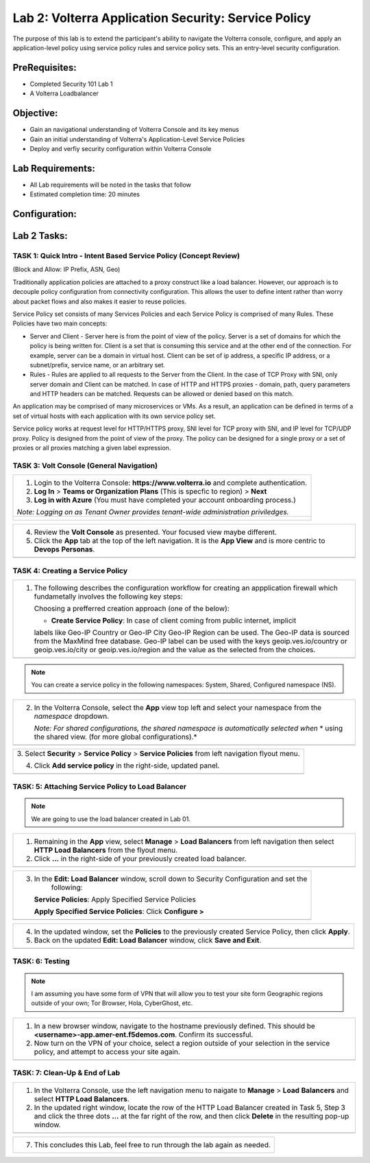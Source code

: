 Lab 2: Volterra Application Security: Service Policy
====================================================

The purpose of this lab is to extend the participant's ability to navigate the 
Volterra console, configure, and apply an application-level policy using service policy 
rules and service policy sets.  This an entry-level security configuration.   

PreRequisites:
--------------

-  Completed Security 101 Lab 1

-  A Volterra Loadbalancer

Objective:
----------

-  Gain an navigational understanding of Volterra Console and its key menus

-  Gain an initial understanding of Volterra's Application-Level Service Policies

-  Deploy and verfiy security configuration within Volterra Console 

Lab Requirements:
-----------------

-  All Lab requirements will be noted in the tasks that follow

-  Estimated completion time: 20 minutes

Configuration:
--------------
|image001| 

Lab 2 Tasks:
-----------------

TASK 1: Quick Intro - Intent Based Service Policy (Concept Review)
~~~~~~~~~~~~~~~~~~~~~~~~~~~~~~~~~~~~~~~~~~~~~~~~~~~~~~~~~~~~~~~~~~
(Block and Allow: IP Prefix, ASN, Geo)

Traditionally application policies are attached to a proxy construct like a load balancer. 
However, our approach is to decouple policy configuration from connectivity configuration. 
This allows the user to define intent rather than worry about packet flows and also makes 
it easier to reuse policies.

Service Policy set consists of many Services Policies and each Service Policy is comprised 
of many Rules. These Policies have two main concepts:

-  Server and Client - Server here is from the point of view of the policy. Server is a set of domains for which the policy is being written for. Client is a set that is consuming this service and at the other end of the connection. For example, server can be a domain in virtual host. Client can be set of ip address, a specific IP address, or a subnet/prefix, service name, or an arbitrary set.

-  Rules - Rules are applied to all requests to the Server from the Client. In the case of TCP Proxy with SNI, only server domain and Client can be matched. In case of HTTP and HTTPS proxies - domain, path, query parameters and HTTP headers can be matched. Requests can be allowed or denied based on this match.

An application may be comprised of many microservices or VMs. As a result, an application can be defined in terms of a set of virtual hosts with each application with its own service policy set.

Service policy works at request level for HTTP/HTTPS proxy, SNI level for TCP proxy with SNI, and IP level for TCP/UDP proxy. Policy is designed from the point of view of the proxy. The policy can be designed for a single proxy or a set of proxies or all proxies matching a given label expression.

TASK 3: Volt Console (General Navigation)
~~~~~~~~~~~~~~~~~~~~~~~~~~~~~~~~~~~~~~~~~
+----------------------------------------------------------------------------------------------+
| 1. Login to the Volterra Console: **https://www.volterra.io** and complete authentication.   |
|                                                                                              |
| 2. **Log In** > **Teams or Organization Plans** (This is specfic to region) > **Next**       |
|                                                                                              |
| 3. **Log in with Azure** (You must have completed your account onboarding process.)          |
|                                                                                              |
| *Note: Logging on as Tenant Owner provides tenant-wide administration priviledges.*          |
+----------------------------------------------------------------------------------------------+
| |image002|                                                                                   |
|                                                                                              |
| |image003|                                                                                   |
|                                                                                              |
| |image004|                                                                                   |
+----------------------------------------------------------------------------------------------+

+----------------------------------------------------------------------------------------------+
| 4. Review the **Volt Console** as presented. Your focused view maybe different.              |
|                                                                                              |
| 5. Click the **App** tab at the top of the left navigation. It is the **App View** and is    |
|    more centric to **Devops** **Personas**.                                                  |
+----------------------------------------------------------------------------------------------+
| |image005|                                                                                   |
+----------------------------------------------------------------------------------------------+

TASK 4: Creating a Service Policy
~~~~~~~~~~~~~~~~~~~~~~~~~~~~~~~~~
+-----------------------------------------------------------------------------------------------+
| 1. The following describes the configuration workflow for creating an appplication firewall   |
|    which fundametally involves the following key steps:                                       |
|                                                                                               |
|    Choosing a prefferred creation approach (one of the below):                                |
|                                                                                               |
|    * **Create Service Policy**: In case of client coming from public internet, implicit       | 
|    labels like Geo-IP Country or Geo-IP City Geo-IP Region can be used. The Geo-IP data is    | 
|    sourced from the MaxMind free database. Geo-IP label can be used with the keys             | 
|    geoip.ves.io/country or geoip.ves.io/city or geoip.ves.io/region and the value as the      | 
|    selected from the choices.                                                                 |
|                                                                                               |
+-----------------------------------------------------------------------------------------------+
| |image006|                                                                                    |
+-----------------------------------------------------------------------------------------------+

.. note:: You can create a service policy in the following namespaces: System, Shared, Configured namespace (NS).

+----------------------------------------------------------------------------------------------+
| 2. In the Volterra Console, select the **App** view top left and select your namespace from  |
|    the *namespace* dropdown.                                                                 |
|                                                                                              |
|    *Note: For shared configurations, the shared namespace is automatically selected when*    |
|    * using the shared view. (for more global configurations).*                               |
+----------------------------------------------------------------------------------------------+
| |image007|                                                                                   |
+----------------------------------------------------------------------------------------------+

+----------------------------------------------------------------------------------------------+
| 3. Select **Security** > **Service Policy** > **Service Policies** from left navigation      |
| flyout menu.                                                                                 |
|                                                                                              |
| 4. Click **Add service policy** in the right-side, updated panel.                            |
+----------------------------------------------------------------------------------------------+
| |image008|                                                                                   |
+----------------------------------------------------------------------------------------------+

+----------------------------------------------------------------------------------------------+
| 5. In the **New: Service policy** window, enter the following values in the **Metadata** and |
|                                                                                              |
|    **Select Policy Rules** sections respectively.                                            |
|                                                                                              |
|    **Name**: Unique name (ex <username>-app-policy)                                          |
|                                                                                              |
|    **Attachment**: Any Server                                                                |
|                                                                                              |
| 6. In the **Select Policy Rules** section:                                                   |
|                                                                                              |
|    **Select Policy Rules**:  Allowed Sources                                                 |
|                                                                                              |
|    **Country List**:  United States (Or Country appropriate to your location), **Apply**     |
|                                                                                              |
| 7. Click the **Save and Exit** button.                                                       |
+----------------------------------------------------------------------------------------------+
| |image009|                                                                                    |
+----------------------------------------------------------------------------------------------+

TASK: 5: Attaching Service Policy to Load Balancer
~~~~~~~~~~~~~~~~~~~~~~~~~~~~~~~~~~~~~~~~~~~~~~~~~~
.. note:: We are going to use the load balancer created in Lab 01.

+----------------------------------------------------------------------------------------------+
| 1. Remaining in the **App** view, select **Manage** > **Load Balancers** from left           |
|    navigation then select **HTTP Load Balancers** from the flyout menu.                      |
|                                                                                              |
| 2. Click **...** in the right-side of your previously created load balancer.                 |
+----------------------------------------------------------------------------------------------+
| |image010|                                                                                   |
+----------------------------------------------------------------------------------------------+

+----------------------------------------------------------------------------------------------+
| 3. In the **Edit: Load Balancer** window, scroll down to Security Configuration and set the  |
|     following:                                                                               |
|                                                                                              |
|    **Service Policies**: Apply Specified Service Policies                                    |
|                                                                                              |
|    **Apply Specified Service Policies**: Click **Configure >**                               |
|                                                                                              |
+----------------------------------------------------------------------------------------------+
| |image010|                                                                                   |
+----------------------------------------------------------------------------------------------+

+----------------------------------------------------------------------------------------------+
| 4. In the updated window, set the **Policies** to the previously created Service Policy, then|
|    click **Apply**.                                                                          |
|                                                                                              |
| 5. Back on the updated **Edit: Load Balancer** window, click **Save and Exit**.              |
+----------------------------------------------------------------------------------------------+
| |image011|                                                                                   |
+----------------------------------------------------------------------------------------------+

TASK: 6: Testing
~~~~~~~~~~~~~~~~
.. note::  I am assuming you have some form of VPN that will allow you to test your site form
           Geographic regions outside of your own; Tor Browser, Hola, CyberGhost, etc.


+----------------------------------------------------------------------------------------------+
| 1. In a new browser window, navigate to the hostname previously defined.  This               |
|    should be **<username>-app.amer-ent.f5demos.com**. Confirm its successful.                |
|                                                                                              |
| 2. Now turn on the VPN of your choice, select a region outside of your selection in the      |
|    service policy, and attempt to access your site again.                                    |
+----------------------------------------------------------------------------------------------+
| |image012|                                                                                   |
| |image013|                                                                                   |
+----------------------------------------------------------------------------------------------+

TASK: 7: Clean-Up & End of Lab
~~~~~~~~~~~~~~~~~~~~~~~~~~~~~~
+----------------------------------------------------------------------------------------------+
| 1. In the Volterra Console, use the left navigation menu to naigate to **Manage** > **Load** |
|    **Balancers** and select **HTTP Load Balancers**.                                         |
|                                                                                              |
| 2. In the updated right window, locate the row of the HTTP Load Balancer created in Task 5,  |
|    Step 3 and click the three dots **...** at the far right of the row, and then click       |
|    **Delete** in the resulting pop-up window.                                                |
+----------------------------------------------------------------------------------------------+
| |image041|                                                                                   |
+----------------------------------------------------------------------------------------------+

+----------------------------------------------------------------------------------------------+
| 7. This concludes this Lab, feel free to run through the lab again as needed.                |
+----------------------------------------------------------------------------------------------+

.. |image001| image:: media/lab02-001.png
   :width: 800px
.. |image002| image:: media/lab02-002.png
   :width: 800px
.. |image003| image:: media/lab02-003.png
   :width: 800px
.. |image004| image:: media/lab02-004.png
   :width: 800px
.. |image005| image:: media/lab02-005.png
    :width: 800px
.. |image006| image:: media/lab02-006.png
    :width: 800px
.. |image007| image:: media/lab02-007.png
    :width: 800px
.. |image008| image:: media/lab02-008.png
    :width: 800px
.. |image009| image:: media/lab02-009b.png
    :width: 800px
.. |image010| image:: media/lab02-010b.png
    :width: 800px
.. |image011| image:: media/lab02-011.png
    :width: 800px
.. |image012| image:: media/lab02-012.png
    :width: 800px
.. |image013| image:: media/lab02-013.png
    :width: 800px
.. |image041| image:: media/lab02-041.png
    :width: 800px